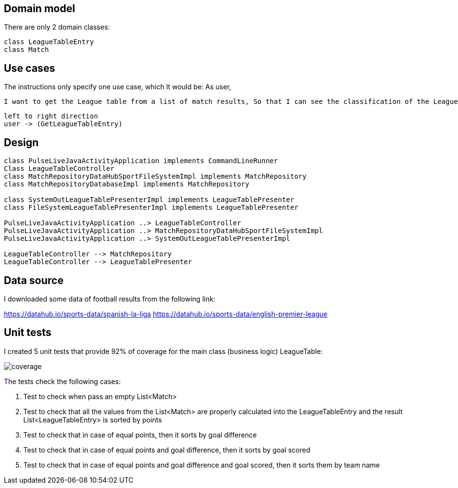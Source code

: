== Domain model

There are only 2 domain classes:
[plantuml]

----
class LeagueTableEntry
class Match
----

== Use cases

The instructions only specify one use case, which It would be:
As user,

----
I want to get the League table from a list of match results, So that I can see the classification of the League.
----

[plantuml]
----
left to right direction
user -> (GetLeagueTableEntry)
----

== Design

[plantuml]
----
class PulseLiveJavaActivityApplication implements CommandLineRunner
Class LeagueTableController
class MatchRepositoryDataHubSportFileSystemImpl implements MatchRepository
class MatchRepositoryDatabaseImpl implements MatchRepository

class SystemOutLeagueTablePresenterImpl implements LeagueTablePresenter
class FileSystemLeagueTablePresenterImpl implements LeagueTablePresenter

PulseLiveJavaActivityApplication ..> LeagueTableController
PulseLiveJavaActivityApplication ..> MatchRepositoryDataHubSportFileSystemImpl
PulseLiveJavaActivityApplication ..> SystemOutLeagueTablePresenterImpl

LeagueTableController --> MatchRepository
LeagueTableController --> LeagueTablePresenter
----

== Data source

I downloaded some data of football results from the following link:

https://datahub.io/sports-data/spanish-la-liga
https://datahub.io/sports-data/english-premier-league

== Unit tests

I created 5 unit tests that provide 92% of coverage for the main class (business logic) LeagueTable:

image::designfiles/coverage.png[]

The tests check the following cases:

. Test to check when pass an empty List<Match>
. Test to check that all the values from the List<Match> are properly calculated into the LeagueTableEntry and the result List<LeagueTableEntry> is sorted by points
. Test to check that in case of equal points, then it sorts by goal difference
. Test to check that in case of equal points and goal difference, then it sorts by goal scored
. Test to check that in case of equal points and goal difference and goal scored, then it sorts them by team name
